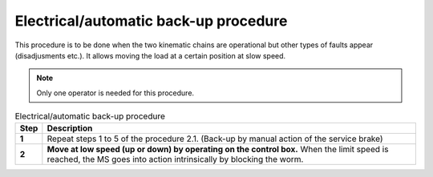 =========================================
Electrical/automatic back-up procedure
=========================================

This procedure is to be done when the two kinematic chains are operational but other types of faults appear (disadjusments etc.). 
It allows moving the load at a certain position at slow speed.

.. note::
  Only one operator is needed for this procedure.

.. list-table:: Electrical/automatic back-up procedure
   :widths: 5 95
   :header-rows: 1
   :class: instruction-table
  
   * - Step
     - Description
   * - **1**
     - Repeat steps 1 to 5 of the procedure 2.1. (Back-up by manual action of the service brake)
   * - **2**
     - **Move at low speed (up or down) by operating on the control box.**
       When the limit speed is reached, the MS goes into action intrinsically by blocking the worm.


